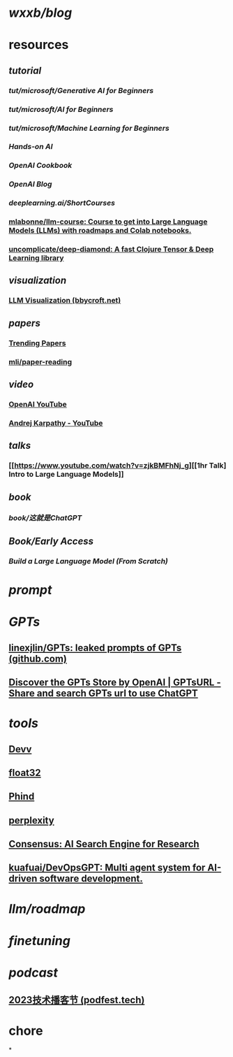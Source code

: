 * [[wxxb/blog]]
* resources
** [[tutorial]]
*** [[tut/microsoft/Generative AI for Beginners]]
*** [[tut/microsoft/AI for Beginners]]
*** [[tut/microsoft/Machine Learning for Beginners]]
*** [[Hands-on AI]]
*** [[OpenAI Cookbook]]
*** [[OpenAI Blog]]
*** [[deeplearning.ai/ShortCourses]]
*** [[https://github.com/mlabonne/llm-course][mlabonne/llm-course: Course to get into Large Language Models (LLMs) with roadmaps and Colab notebooks.]]
*** [[https://github.com/uncomplicate/deep-diamond][uncomplicate/deep-diamond: A fast Clojure Tensor & Deep Learning library]]
** [[visualization]]
*** [[https://bbycroft.net/llm][LLM Visualization (bbycroft.net)]]
** [[papers]]
*** [[https://trendingpapers.com/papers?o=pagerank_growth&pd=Since+beginning&cc=Cited+and+uncited+papers&c=All+categories][Trending Papers]]
*** [[https://github.com/mli/paper-reading][mli/paper-reading]]
** [[video]]
*** [[https://www.youtube.com/@OpenAI][OpenAI YouTube]]
*** [[https://www.youtube.com/@AndrejKarpathy][Andrej Karpathy - YouTube]]
** [[talks]]
*** [[https://www.youtube.com/watch?v=zjkBMFhNj_g][[1hr Talk] Intro to Large Language Models]]
** [[book]]
*** [[book/这就是ChatGPT]]
** [[Book/Early Access]]
*** [[Build a Large Language Model (From Scratch)]]
* [[prompt]]
* [[GPTs]]
** [[https://github.com/linexjlin/GPTs][linexjlin/GPTs: leaked prompts of GPTs (github.com)]]
** [[https://www.gptsurl.com/][Discover the GPTs Store by OpenAI | GPTsURL - Share and search GPTs url to use ChatGPT]]
* [[tools]]
** [[https://devv.ai/zh][Devv]]
** [[https://float32.app/][float32]]
** [[https://www.phind.com/][Phind]]
** [[https://www.perplexity.ai][perplexity]]
** [[https://consensus.app/][Consensus: AI Search Engine for Research]]
** [[https://github.com/kuafuai/DevOpsGPT][kuafuai/DevOpsGPT: Multi agent system for AI-driven software development. ]]
* [[llm/roadmap]]
* [[finetuning]]
* [[podcast]]
** [[https://podfest.tech/zh-CN][2023技术播客节 (podfest.tech)]]
* chore
*